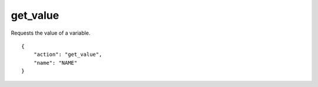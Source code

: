 .. _get_value:

get_value
=========

Requests the value of a variable.

.. highlight:: json

::

    {
        "action": "get_value",
        "name": "NAME"
    }
